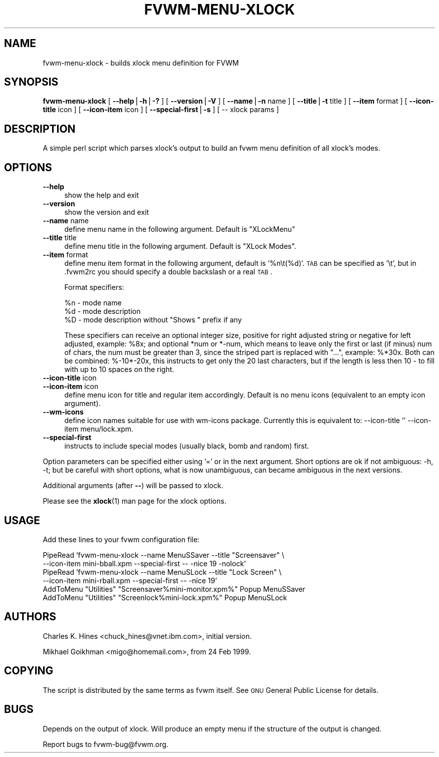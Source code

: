 .\" Automatically generated by Pod::Man v1.34, Pod::Parser v1.13
.\"
.\" Standard preamble:
.\" ========================================================================
.de Sh \" Subsection heading
.br
.if t .Sp
.ne 5
.PP
\fB\\$1\fR
.PP
..
.de Sp \" Vertical space (when we can't use .PP)
.if t .sp .5v
.if n .sp
..
.de Vb \" Begin verbatim text
.ft CW
.nf
.ne \\$1
..
.de Ve \" End verbatim text
.ft R
.fi
..
.\" Set up some character translations and predefined strings.  \*(-- will
.\" give an unbreakable dash, \*(PI will give pi, \*(L" will give a left
.\" double quote, and \*(R" will give a right double quote.  | will give a
.\" real vertical bar.  \*(C+ will give a nicer C++.  Capital omega is used to
.\" do unbreakable dashes and therefore won't be available.  \*(C` and \*(C'
.\" expand to `' in nroff, nothing in troff, for use with C<>.
.tr \(*W-|\(bv\*(Tr
.ds C+ C\v'-.1v'\h'-1p'\s-2+\h'-1p'+\s0\v'.1v'\h'-1p'
.ie n \{\
.    ds -- \(*W-
.    ds PI pi
.    if (\n(.H=4u)&(1m=24u) .ds -- \(*W\h'-12u'\(*W\h'-12u'-\" diablo 10 pitch
.    if (\n(.H=4u)&(1m=20u) .ds -- \(*W\h'-12u'\(*W\h'-8u'-\"  diablo 12 pitch
.    ds L" ""
.    ds R" ""
.    ds C` ""
.    ds C' ""
'br\}
.el\{\
.    ds -- \|\(em\|
.    ds PI \(*p
.    ds L" ``
.    ds R" ''
'br\}
.\"
.\" If the F register is turned on, we'll generate index entries on stderr for
.\" titles (.TH), headers (.SH), subsections (.Sh), items (.Ip), and index
.\" entries marked with X<> in POD.  Of course, you'll have to process the
.\" output yourself in some meaningful fashion.
.if \nF \{\
.    de IX
.    tm Index:\\$1\t\\n%\t"\\$2"
..
.    nr % 0
.    rr F
.\}
.\"
.\" For nroff, turn off justification.  Always turn off hyphenation; it makes
.\" way too many mistakes in technical documents.
.hy 0
.if n .na
.\"
.\" Accent mark definitions (@(#)ms.acc 1.5 88/02/08 SMI; from UCB 4.2).
.\" Fear.  Run.  Save yourself.  No user-serviceable parts.
.    \" fudge factors for nroff and troff
.if n \{\
.    ds #H 0
.    ds #V .8m
.    ds #F .3m
.    ds #[ \f1
.    ds #] \fP
.\}
.if t \{\
.    ds #H ((1u-(\\\\n(.fu%2u))*.13m)
.    ds #V .6m
.    ds #F 0
.    ds #[ \&
.    ds #] \&
.\}
.    \" simple accents for nroff and troff
.if n \{\
.    ds ' \&
.    ds ` \&
.    ds ^ \&
.    ds , \&
.    ds ~ ~
.    ds /
.\}
.if t \{\
.    ds ' \\k:\h'-(\\n(.wu*8/10-\*(#H)'\'\h"|\\n:u"
.    ds ` \\k:\h'-(\\n(.wu*8/10-\*(#H)'\`\h'|\\n:u'
.    ds ^ \\k:\h'-(\\n(.wu*10/11-\*(#H)'^\h'|\\n:u'
.    ds , \\k:\h'-(\\n(.wu*8/10)',\h'|\\n:u'
.    ds ~ \\k:\h'-(\\n(.wu-\*(#H-.1m)'~\h'|\\n:u'
.    ds / \\k:\h'-(\\n(.wu*8/10-\*(#H)'\z\(sl\h'|\\n:u'
.\}
.    \" troff and (daisy-wheel) nroff accents
.ds : \\k:\h'-(\\n(.wu*8/10-\*(#H+.1m+\*(#F)'\v'-\*(#V'\z.\h'.2m+\*(#F'.\h'|\\n:u'\v'\*(#V'
.ds 8 \h'\*(#H'\(*b\h'-\*(#H'
.ds o \\k:\h'-(\\n(.wu+\w'\(de'u-\*(#H)/2u'\v'-.3n'\*(#[\z\(de\v'.3n'\h'|\\n:u'\*(#]
.ds d- \h'\*(#H'\(pd\h'-\w'~'u'\v'-.25m'\f2\(hy\fP\v'.25m'\h'-\*(#H'
.ds D- D\\k:\h'-\w'D'u'\v'-.11m'\z\(hy\v'.11m'\h'|\\n:u'
.ds th \*(#[\v'.3m'\s+1I\s-1\v'-.3m'\h'-(\w'I'u*2/3)'\s-1o\s+1\*(#]
.ds Th \*(#[\s+2I\s-2\h'-\w'I'u*3/5'\v'-.3m'o\v'.3m'\*(#]
.ds ae a\h'-(\w'a'u*4/10)'e
.ds Ae A\h'-(\w'A'u*4/10)'E
.    \" corrections for vroff
.if v .ds ~ \\k:\h'-(\\n(.wu*9/10-\*(#H)'\s-2\u~\d\s+2\h'|\\n:u'
.if v .ds ^ \\k:\h'-(\\n(.wu*10/11-\*(#H)'\v'-.4m'^\v'.4m'\h'|\\n:u'
.    \" for low resolution devices (crt and lpr)
.if \n(.H>23 .if \n(.V>19 \
\{\
.    ds : e
.    ds 8 ss
.    ds o a
.    ds d- d\h'-1'\(ga
.    ds D- D\h'-1'\(hy
.    ds th \o'bp'
.    ds Th \o'LP'
.    ds ae ae
.    ds Ae AE
.\}
.rm #[ #] #H #V #F C
.\" ========================================================================
.\"
.IX Title "FVWM-MENU-XLOCK 1"
.TH FVWM-MENU-XLOCK 1 "2003-03-15" "perl v5.8.0" "FVWM Utilities"
.SH "NAME"
fvwm\-menu\-xlock \- builds xlock menu definition for FVWM
.SH "SYNOPSIS"
.IX Header "SYNOPSIS"
\&\fBfvwm-menu-xlock\fR
[ \fB\-\-help\fR|\fB\-h\fR|\fB\-?\fR ]
[ \fB\-\-version\fR|\fB\-V\fR ]
[ \fB\-\-name\fR|\fB\-n\fR name ]
[ \fB\-\-title\fR|\fB\-t\fR title ]
[ \fB\-\-item\fR format ]
[ \fB\-\-icon\-title\fR icon ]
[ \fB\-\-icon\-item\fR icon ]
[ \fB\-\-special\-first\fR|\fB\-s\fR ]
[ \*(-- xlock params ]
.SH "DESCRIPTION"
.IX Header "DESCRIPTION"
A simple perl script which parses xlock's output to build an fvwm
menu definition of all xlock's modes.
.SH "OPTIONS"
.IX Header "OPTIONS"
.IP "\fB\-\-help\fR" 4
.IX Item "--help"
show the help and exit
.IP "\fB\-\-version\fR" 4
.IX Item "--version"
show the version and exit
.IP "\fB\-\-name\fR name" 4
.IX Item "--name name"
define menu name in the following argument.
Default is \*(L"XLockMenu\*(R"
.IP "\fB\-\-title\fR title" 4
.IX Item "--title title"
define menu title in the following argument.
Default is \*(L"XLock Modes\*(R".
.IP "\fB\-\-item\fR format" 4
.IX Item "--item format"
define menu item format in the following argument,
default is '%n\et(%d)'.
\&\s-1TAB\s0 can be specified as '\et', but in .fvwm2rc you should specify a double
backslash or a real \s-1TAB\s0.
.Sp
Format specifiers:
.Sp
.Vb 3
\&  %n - mode name
\&  %d - mode description
\&  %D - mode description without "Shows " prefix if any
.Ve
.Sp
These specifiers can receive an optional integer size, positive for right
adjusted string or negative for left adjusted, example: \f(CW%8x\fR; and optional
*num or *\-num, which means to leave only the first or last (if minus) num of
chars, the num must be greater than 3, since the striped part is replaced
with \*(L"...\*(R", example: %*30x. Both can be combined: %\-10*\-20x, this instructs to
get only the 20 last characters, but if the length is less then 10 \- to fill
with up to 10 spaces on the right.
.IP "\fB\-\-icon\-title\fR icon" 4
.IX Item "--icon-title icon"
.PD 0
.IP "\fB\-\-icon\-item\fR icon" 4
.IX Item "--icon-item icon"
.PD
define menu icon for title and regular item accordingly.
Default is no menu icons (equivalent to an empty icon argument).
.IP "\fB\-\-wm\-icons\fR" 4
.IX Item "--wm-icons"
define icon names suitable for use with wm-icons package.
Currently this is equivalent to: \-\-icon\-title '' \-\-icon\-item
menu/lock.xpm.
.IP "\fB\-\-special\-first\fR" 4
.IX Item "--special-first"
instructs to include special modes (usually black, bomb and random) first.
.PP
Option parameters can be specified either using '=' or in the next argument.
Short options are ok if not ambiguous: \-h, \-t; but be careful with
short options, what is now unambiguous, can became ambiguous in the next
versions.
.PP
Additional arguments (after \fB\-\-\fR) will be passed to xlock.
.PP
Please see the \fBxlock\fR(1) man page for the xlock options.
.SH "USAGE"
.IX Header "USAGE"
Add these lines to your fvwm configuration file:
.PP
.Vb 6
\&  PipeRead 'fvwm-menu-xlock --name MenuSSaver --title "Screensaver" \e
\&    --icon-item mini-bball.xpm --special-first -- -nice 19 -nolock'
\&  PipeRead 'fvwm-menu-xlock --name MenuSLock --title "Lock Screen" \e
\&    --icon-item mini-rball.xpm --special-first -- -nice 19'
\&  AddToMenu "Utilities" "Screensaver%mini-monitor.xpm%" Popup MenuSSaver
\&  AddToMenu "Utilities" "Screenlock%mini-lock.xpm%"     Popup MenuSLock
.Ve
.SH "AUTHORS"
.IX Header "AUTHORS"
Charles K. Hines <chuck_hines@vnet.ibm.com>, initial version.
.PP
Mikhael Goikhman <migo@homemail.com>, from 24 Feb 1999.
.SH "COPYING"
.IX Header "COPYING"
The script is distributed by the same terms as fvwm itself.
See \s-1GNU\s0 General Public License for details.
.SH "BUGS"
.IX Header "BUGS"
Depends on the output of xlock. Will produce an empty menu if the structure
of the output is changed.
.PP
Report bugs to fvwm\-bug@fvwm.org.
